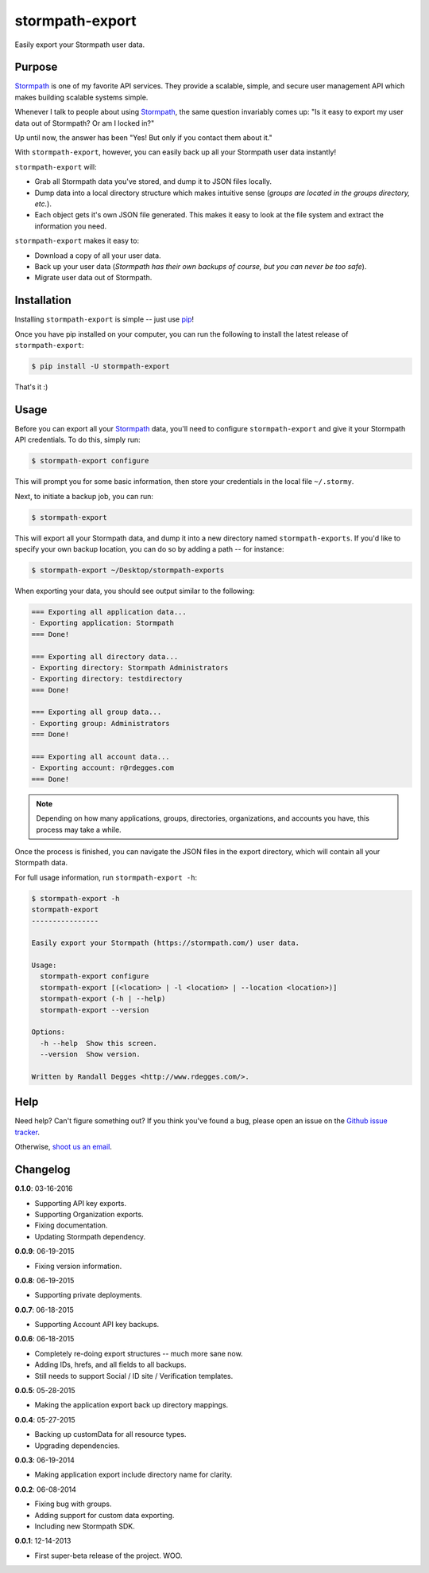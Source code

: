stormpath-export
================

Easily export your Stormpath user data.


.. image:: https://img.shields.io/pypi/v/stormpath-export.svg
    :alt: stormpath-export Release
    :target: https://pypi.python.org/pypi/stormpath-export

.. image:: https://img.shields.io/pypi/dm/stormpath-export.svg
    :alt: stormpath-export Downloads
    :target: https://pypi.python.org/pypi/stormpath-export

.. image:: https://api.codacy.com/project/badge/grade/d7904abc80dc40a39e8b1850f10000ea
    :alt: stormpath-export Code Quality
    :target: https://www.codacy.com/app/r/stormpath-export

.. image:: https://img.shields.io/travis/stormpath/stormpath-export.svg
    :alt: stormpath-export Build
    :target: https://travis-ci.org/stormpath/stormpath-export

.. image:: https://github.com/rdegges/stormpath-export/raw/master/assets/box-sketch.png
    :alt: Box Sketch


Purpose
-------

`Stormpath`_ is one of my favorite API services. They provide a scalable,
simple, and secure user management API which makes building scalable systems
simple.

Whenever I talk to people about using `Stormpath`_, the same question
invariably comes up: "Is it easy to export my user data out of Stormpath?  Or
am I locked in?"

Up until now, the answer has been "Yes! But only if you contact them about it."

With ``stormpath-export``, however, you can easily back up all your Stormpath
user data instantly!

``stormpath-export`` will:

- Grab all Stormpath data you've stored, and dump it to JSON files locally.
- Dump data into a local directory structure which makes intuitive sense
  (*groups are located in the groups directory, etc.*).
- Each object gets it's own JSON file generated. This makes it easy to look at
  the file system and extract the information you need.

``stormpath-export`` makes it easy to:

- Download a copy of all your user data.
- Back up your user data (*Stormpath has their own backups of course, but you
  can never be too safe*).
- Migrate user data out of Stormpath.


Installation
------------

Installing ``stormpath-export`` is simple -- just use `pip`_!

Once you have pip installed on your computer, you can run the following to
install the latest release of ``stormpath-export``:

.. code-block:: console

    $ pip install -U stormpath-export

That's it :)


Usage
-----

Before you can export all your `Stormpath`_ data, you'll need to configure
``stormpath-export`` and give it your Stormpath API credentials. To do this,
simply run:

.. code-block:: console

    $ stormpath-export configure

This will prompt you for some basic information, then store your credentials
in the local file ``~/.stormy``.

Next, to initiate a backup job, you can run:

.. code-block:: console

    $ stormpath-export

This will export all your Stormpath data, and dump it into a new directory
named ``stormpath-exports``. If you'd like to specify your own backup location,
you can do so by adding a path -- for instance:

.. code-block:: console

    $ stormpath-export ~/Desktop/stormpath-exports

When exporting your data, you should see output similar to the following:

.. code-block:: console

    === Exporting all application data...
    - Exporting application: Stormpath
    === Done!

    === Exporting all directory data...
    - Exporting directory: Stormpath Administrators
    - Exporting directory: testdirectory
    === Done!

    === Exporting all group data...
    - Exporting group: Administrators
    === Done!

    === Exporting all account data...
    - Exporting account: r@rdegges.com
    === Done!

.. note::
    Depending on how many applications, groups, directories, organizations, and
    accounts you have, this process may take a while.

Once the process is finished, you can navigate the JSON files in the export
directory, which will contain all your Stormpath data.

For full usage information, run ``stormpath-export -h``:

.. code-block:: console

    $ stormpath-export -h
    stormpath-export
    ----------------

    Easily export your Stormpath (https://stormpath.com/) user data.

    Usage:
      stormpath-export configure
      stormpath-export [(<location> | -l <location> | --location <location>)]
      stormpath-export (-h | --help)
      stormpath-export --version

    Options:
      -h --help  Show this screen.
      --version  Show version.

    Written by Randall Degges <http://www.rdegges.com/>.


Help
----

Need help? Can't figure something out? If you think you've found a bug, please
open an issue on the `Github issue tracker`_.

Otherwise, `shoot us an email`_.


Changelog
---------

**0.1.0**: 03-16-2016

- Supporting API key exports.
- Supporting Organization exports.
- Fixing documentation.
- Updating Stormpath dependency.

**0.0.9**: 06-19-2015

- Fixing version information.

**0.0.8**: 06-19-2015

- Supporting private deployments.

**0.0.7**: 06-18-2015

- Supporting Account API key backups.

**0.0.6**: 06-18-2015

- Completely re-doing export structures -- much more sane now.
- Adding IDs, hrefs, and all fields to all backups.
- Still needs to support Social / ID site / Verification templates.

**0.0.5**: 05-28-2015

- Making the application export back up directory mappings.

**0.0.4**: 05-27-2015

- Backing up customData for all resource types.
- Upgrading dependencies.

**0.0.3**: 06-19-2014

- Making application export include directory name for clarity.

**0.0.2**: 06-08-2014

- Fixing bug with groups.
- Adding support for custom data exporting.
- Including new Stormpath SDK.

**0.0.1**: 12-14-2013

- First super-beta release of the project. WOO.


.. _Stormpath: https://stormpath.com/ "Stormpath"
.. _pip: http://pip.readthedocs.org/en/stable/ "pip"
.. _Github issue tracker: https://github.com/stormpath/stormpath-export/issues "stormpath-export Issue Tracker"
.. _shoot us an email: mailto:support@stormpath.com "Stormpath Support"

